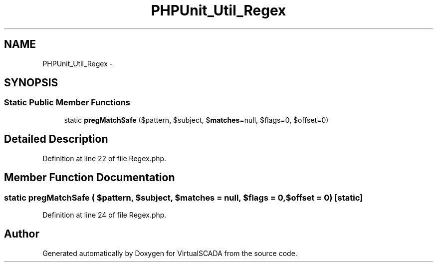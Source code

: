 .TH "PHPUnit_Util_Regex" 3 "Tue Apr 14 2015" "Version 1.0" "VirtualSCADA" \" -*- nroff -*-
.ad l
.nh
.SH NAME
PHPUnit_Util_Regex \- 
.SH SYNOPSIS
.br
.PP
.SS "Static Public Member Functions"

.in +1c
.ti -1c
.RI "static \fBpregMatchSafe\fP ($pattern, $subject, $\fBmatches\fP=null, $flags=0, $offset=0)"
.br
.in -1c
.SH "Detailed Description"
.PP 
Definition at line 22 of file Regex\&.php\&.
.SH "Member Function Documentation"
.PP 
.SS "static pregMatchSafe ( $pattern,  $subject,  $matches = \fCnull\fP,  $flags = \fC0\fP,  $offset = \fC0\fP)\fC [static]\fP"

.PP
Definition at line 24 of file Regex\&.php\&.

.SH "Author"
.PP 
Generated automatically by Doxygen for VirtualSCADA from the source code\&.
